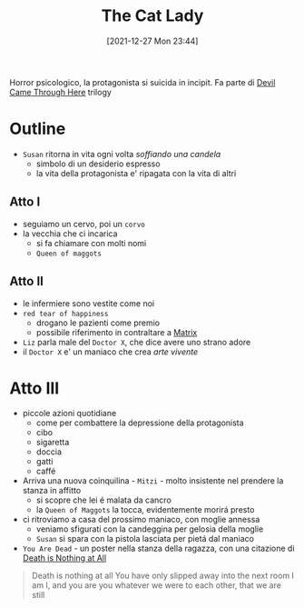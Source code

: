 :PROPERTIES:
:ID:       0c44f0cd-7c3b-4d05-acbb-4463a520bff9
:END:
#+title: The Cat Lady
#+date: [2021-12-27 Mon 23:44]
#+filetags: videogame horror
Horror psicologico, la protagonista si suicida in incipit.
Fa parte di [[id:cf125a0e-76a9-4825-a614-eca47144976b][Devil Came Through Here]] trilogy

* Outline
- =Susan= ritorna in vita ogni volta /soffiando una candela/
  + simbolo di un desiderio espresso
  + la vita della protagonista e' ripagata con la vita di altri
** Atto I
- seguiamo un cervo, poi un =corvo=
- la vecchia che ci incarica
  + si fa chiamare con molti nomi
  + =Queen of maggots=
** Atto II
- le infermiere sono vestite come noi
- =red tear of happiness=
  + drogano le pazienti come premio
  + possibile riferimento in contraltare a [[id:0cdc99dd-a79d-452c-bb9d-c742f956fb1d][Matrix]]
- =Liz= parla male del =Doctor X=, che dice avere uno strano adore
- il =Doctor X= e' un maniaco che crea /arte vivente/
* Atto III
- piccole azioni quotidiane
  + come per combattere la depressione della protagonista
  + cibo
  + sigaretta
  + doccia
  + gatti
  + caffé
- Arriva una nuova coinquilina - =Mitzi= - molto insistente nel prendere la stanza in affitto
  + si scopre che lei é malata da cancro
  + la =Queen of Maggots= la tocca, evidentemente morirá presto
- ci ritroviamo a casa del prossimo maniaco, con moglie annessa
  + veniamo sfigurati con la candeggina per gelosia della moglie
  + =Susan= si spara con la pistola lasciata per pietá dal maniaco
- =You Are Dead= - un poster nella stanza della ragazza, con una citazione di [[id:7fd778d4-8ce4-403d-91a1-a558ebc7fb0b][Death is Nothing at All]]
#+begin_quote
Death is nothing at all
You have only slipped away into the next room
I am I, and you are you
whatever we were to each other, that we are still
#+end_quote
